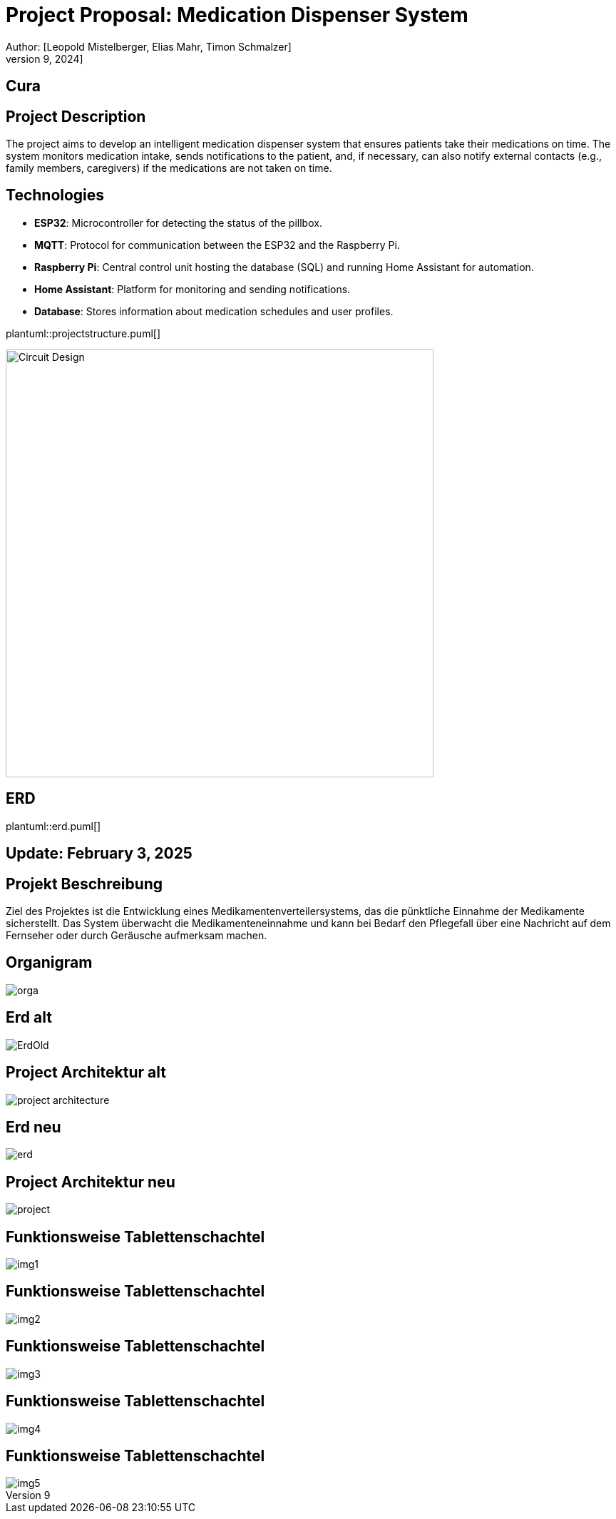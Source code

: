 = Project Proposal: Medication Dispenser System
Author: [Leopold Mistelberger, Elias Mahr, Timon Schmalzer]
Date: [October 9, 2024]


== Cura


== Project Description
The project aims to develop an intelligent medication dispenser system that ensures patients take their medications on time.
The system monitors medication intake, sends notifications to the patient,
and, if necessary, can also notify external contacts (e.g., family members, caregivers) if the medications are not taken on time.

== Technologies
- **ESP32**: Microcontroller for detecting the status of the pillbox.
- **MQTT**: Protocol for communication between the ESP32 and the Raspberry Pi.
- **Raspberry Pi**: Central control unit hosting the database (SQL) and running Home Assistant for automation.
- **Home Assistant**: Platform for monitoring and sending notifications.
- **Database**: Stores information about medication schedules and user profiles.



["plantuml"]
plantuml::projectstructure.puml[]

image::pics/project-architecture.png[alt="Circuit Design", width=600]


== ERD
["plantuml"]
plantuml::erd.puml[]

== Update: February 3, 2025

== Projekt Beschreibung
Ziel des Projektes ist die Entwicklung eines Medikamentenverteilersystems,
das die pünktliche Einnahme der Medikamente sicherstellt. Das System überwacht die Medikamenteneinnahme
und kann bei Bedarf den Pflegefall über eine Nachricht auf dem Fernseher oder durch Geräusche aufmerksam machen.

== Organigram

[.stretch]
image::../../asciidocs/slides/images/orga.png[]

== Erd alt

[.stretch]
image::../../asciidocs/slides/images/ErdOld.png[]

== Project Architektur alt

[.stretch]
image::../../asciidocs/slides/images/project-architecture.png[]

== Erd neu

[.stretch]
image::../../asciidocs/slides/images/erd.png[]

== Project Architektur neu

[.stretch]
image::../../asciidocs/slides/images/project.png[]

== Funktionsweise Tablettenschachtel

[.stretch]
image::../../asciidocs/slides/images/img1.jpg[]

== Funktionsweise Tablettenschachtel

[.stretch]
image::../../asciidocs/slides/images/img2.jpg[]

== Funktionsweise Tablettenschachtel

[.stretch]
image::../../asciidocs/slides/images/img3.jpg[]

== Funktionsweise Tablettenschachtel

[.stretch]
image::../../asciidocs/slides/images/img4.jpg[]

== Funktionsweise Tablettenschachtel

[.stretch]
image::../../asciidocs/slides/images/img5.jpg[]







